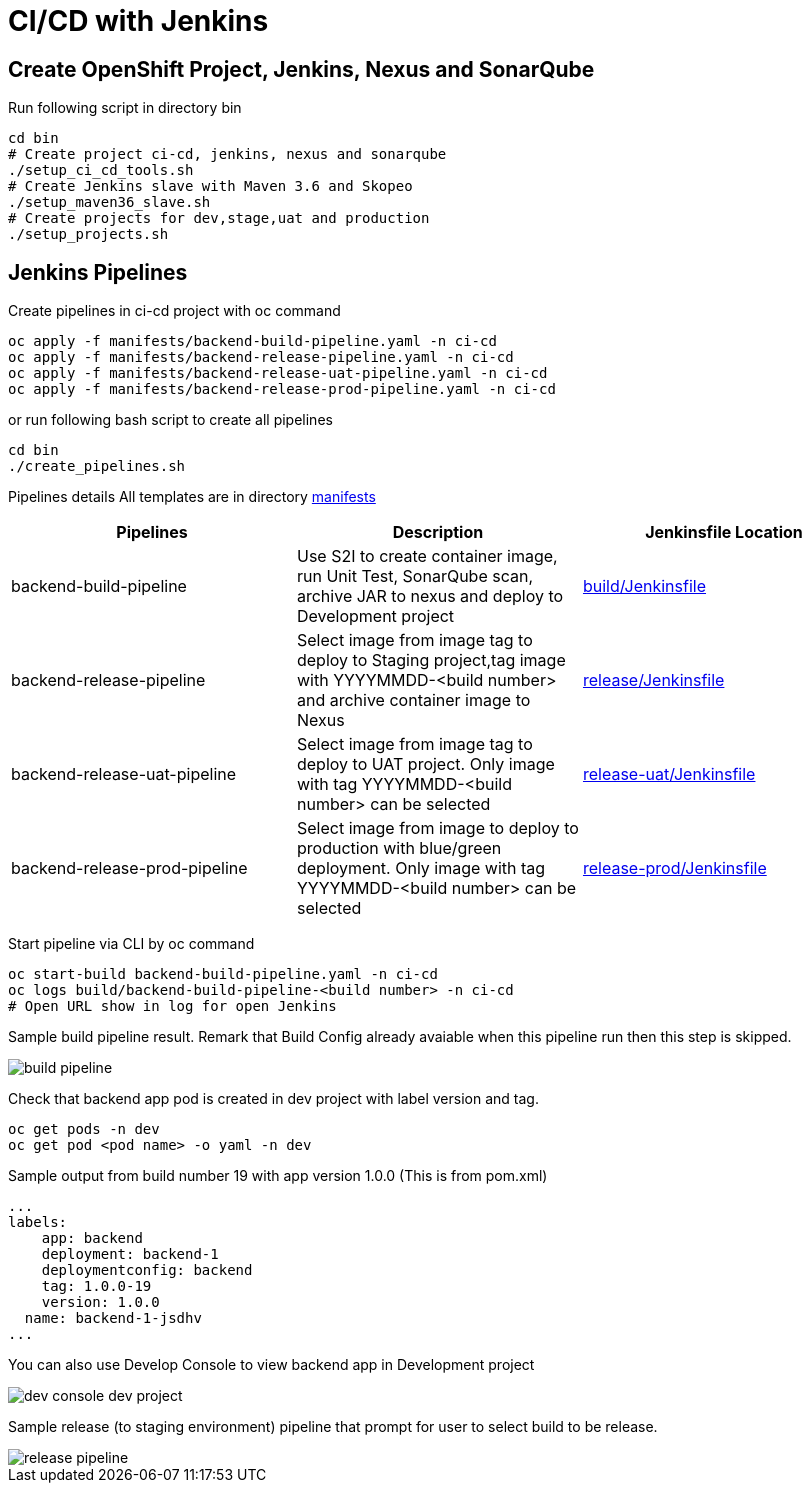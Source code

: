 = CI/CD with Jenkins



:toc:



== Create OpenShift Project, Jenkins, Nexus and SonarQube

Run following script in directory bin

[source,bash]
----
cd bin
# Create project ci-cd, jenkins, nexus and sonarqube
./setup_ci_cd_tools.sh
# Create Jenkins slave with Maven 3.6 and Skopeo
./setup_maven36_slave.sh
# Create projects for dev,stage,uat and production
./setup_projects.sh
----

== Jenkins Pipelines
Create pipelines in ci-cd project with oc command

[source,bash]
----
oc apply -f manifests/backend-build-pipeline.yaml -n ci-cd
oc apply -f manifests/backend-release-pipeline.yaml -n ci-cd
oc apply -f manifests/backend-release-uat-pipeline.yaml -n ci-cd
oc apply -f manifests/backend-release-prod-pipeline.yaml -n ci-cd
----

or run following bash script to create all pipelines

[source,bash]
----
cd bin
./create_pipelines.sh
----


Pipelines details
All templates are in directory link:../manifests[manifests]

[options=header]
|===
|Pipelines|Description|Jenkinsfile Location
|backend-build-pipeline|Use S2I to create container image, run Unit Test, SonarQube scan, archive JAR to nexus and deploy to Development project|link:../build/Jenkinsfile[build/Jenkinsfile]
|backend-release-pipeline|Select image from image tag to deploy to Staging project,tag image with YYYYMMDD-<build number> and archive container image to Nexus|link:../release/Jenkinsfile[release/Jenkinsfile]
|backend-release-uat-pipeline|Select image from image tag to deploy to UAT project. Only image with tag YYYYMMDD-<build number> can be selected|link:../release-uat/Jenkinsfile[release-uat/Jenkinsfile]
|backend-release-prod-pipeline|Select image from image to deploy to production with blue/green deployment. Only image with tag YYYYMMDD-<build number> can be selected|link:../release-prod/Jenkinsfile[release-prod/Jenkinsfile]
|===

Start pipeline via CLI by oc command
[source,bash]
----
oc start-build backend-build-pipeline.yaml -n ci-cd
oc logs build/backend-build-pipeline-<build number> -n ci-cd
# Open URL show in log for open Jenkins
----

Sample build pipeline result. Remark that Build Config already avaiable when this pipeline run then this step is skipped.

image::imagesdir/build-pipeline.png[]

Check that backend app pod is created in dev project with label version and tag.
[source,bash]
----
oc get pods -n dev
oc get pod <pod name> -o yaml -n dev
----

Sample output from build number 19 with app version 1.0.0 (This is from pom.xml)
[source,bash]
----
...
labels:
    app: backend
    deployment: backend-1
    deploymentconfig: backend
    tag: 1.0.0-19
    version: 1.0.0
  name: backend-1-jsdhv
...
----

You can also use Develop Console to view backend app in Development project

image::imagesdir/dev-console-dev-project.png[]

Sample release (to staging environment) pipeline that prompt for user to select build to be release.

image::imagesdir/release-pipeline.png[]
